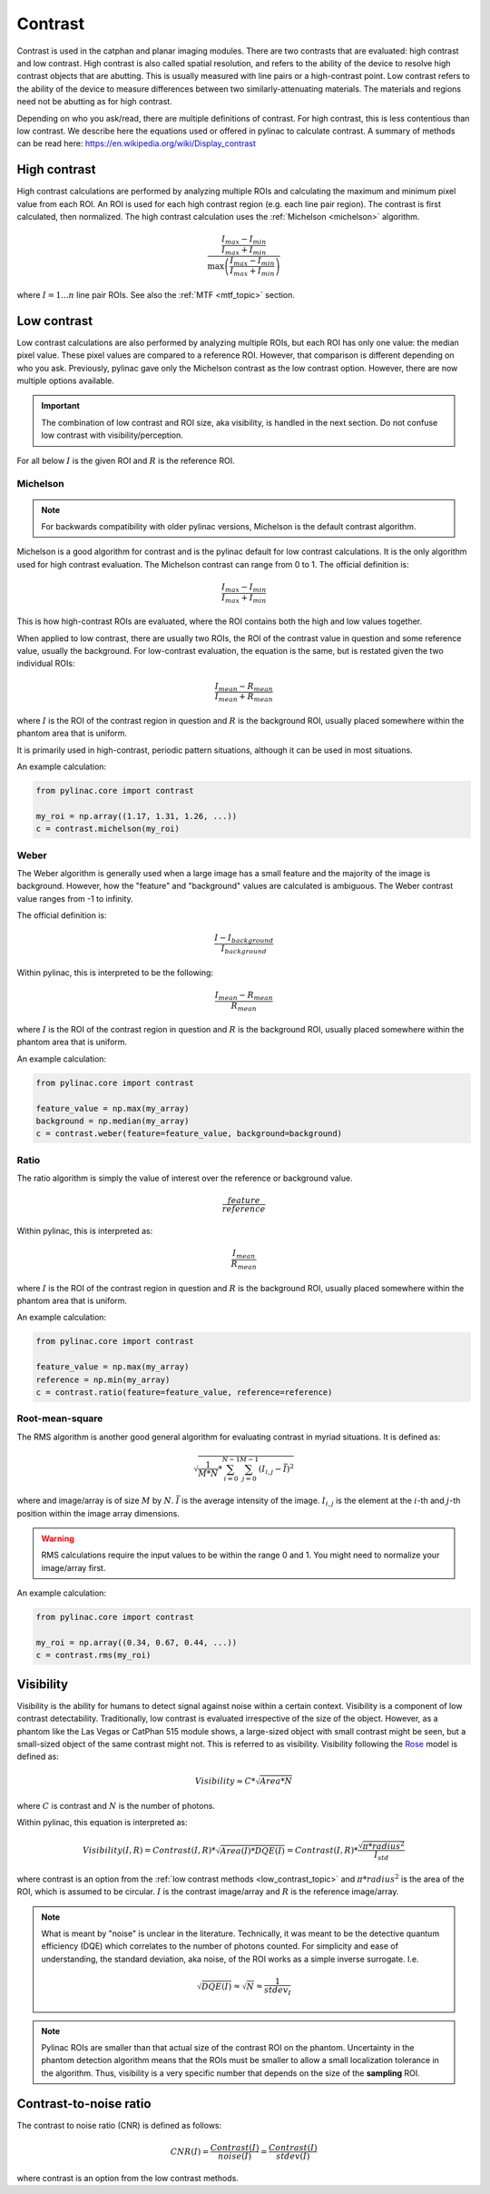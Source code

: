 
.. _contrast:

Contrast
--------

Contrast is used in the catphan and planar imaging modules. There are two contrasts that are evaluated: high contrast
and low contrast. High contrast is also called spatial resolution, and refers to the ability of the device to resolve
high contrast objects that are abutting. This is usually measured with line pairs or a high-contrast point. Low contrast
refers to the ability of the device to measure differences between two similarly-attenuating materials. The materials
and regions need not be abutting as for high contrast.

Depending on who you ask/read, there are multiple definitions of contrast. For high contrast, this is less contentious than
low contrast. We describe here the equations used or offered in pylinac to calculate contrast. A summary of methods
can be read here: https://en.wikipedia.org/wiki/Display_contrast

High contrast
^^^^^^^^^^^^^

High contrast calculations are performed by analyzing multiple ROIs and calculating the maximum and minimum pixel value from each ROI.
An ROI is used for each high contrast region (e.g. each line pair region). The contrast is first calculated, then normalized.
The high contrast calculation uses the :ref:`Michelson <michelson>` algorithm.

.. math:: \frac{ \frac{I_{max} - I_{min}}{I_{max} + I_{min}}}{\max{\left( \frac{I_{max} - I_{min}}{I_{max} + I_{min}}\right)}}

where :math:`I = {1...n}` line pair ROIs. See also the :ref:`MTF <mtf_topic>` section.

.. _low_contrast_topic:

Low contrast
^^^^^^^^^^^^

Low contrast calculations are also performed by analyzing multiple ROIs, but each ROI has only one value: the median pixel value.
These pixel values are compared to a reference ROI. However, that comparison is different depending on who you ask.
Previously, pylinac gave only the Michelson contrast as the low contrast option. However, there are now multiple options available.

.. important:: The combination of low contrast and ROI size, aka visibility, is handled in the next section. Do not confuse low contrast with visibility/perception.


For all below :math:`I` is the given ROI and :math:`R` is the reference ROI.

.. _michelson:

Michelson
"""""""""

.. note:: For backwards compatibility with older pylinac versions, Michelson is the default contrast algorithm.

Michelson is a good algorithm for contrast and is the pylinac default for low contrast calculations.
It is the only algorithm used for high contrast evaluation. The Michelson contrast can range from 0 to 1.
The official definition is:

.. math:: \frac{I_{max} - I_{min}}{I_{max} + I_{min}}

This is how high-contrast ROIs are evaluated, where the ROI contains both the high and low values together.

When applied to low contrast, there are usually two ROIs, the ROI of the contrast value in question and some reference
value, usually the background. For low-contrast evaluation, the equation is the same, but is restated given the two
individual ROIs:

.. math:: \frac{I_{mean} - R_{mean}}{I_{mean} + R_{mean}}

where :math:`I` is the ROI of the contrast region in question and :math:`R` is the background ROI, usually
placed somewhere within the phantom area that is uniform.

It is primarily used in high-contrast, periodic pattern situations, although it can
be used in most situations.

An example calculation:

.. code-block:: python

    from pylinac.core import contrast

    my_roi = np.array((1.17, 1.31, 1.26, ...))
    c = contrast.michelson(my_roi)

Weber
"""""

The Weber algorithm is generally used when a large image has a small feature and the majority of the image is background.
However, how the "feature" and "background" values are calculated is ambiguous. The Weber contrast value ranges from -1 to infinity.

The official definition is:

.. math:: \frac{I - I_{background}}{I_{background}}

Within pylinac, this is interpreted to be the following:

.. math:: \frac{I_{mean} - R_{mean}}{R_{mean}}

where :math:`I` is the ROI of the contrast region in question and :math:`R` is the background ROI, usually
placed somewhere within the phantom area that is uniform.

An example calculation:

.. code-block:: python

    from pylinac.core import contrast

    feature_value = np.max(my_array)
    background = np.median(my_array)
    c = contrast.weber(feature=feature_value, background=background)

Ratio
"""""

The ratio algorithm is simply the value of interest over the reference or background value.

.. math:: \frac{feature}{reference}

Within pylinac, this is interpreted as:

.. math:: \frac{I_{mean}}{R_{mean}}

where :math:`I` is the ROI of the contrast region in question and :math:`R` is the background ROI, usually
placed somewhere within the phantom area that is uniform.

An example calculation:

.. code-block:: python

    from pylinac.core import contrast

    feature_value = np.max(my_array)
    reference = np.min(my_array)
    c = contrast.ratio(feature=feature_value, reference=reference)

Root-mean-square
""""""""""""""""

The RMS algorithm is another good general algorithm for evaluating contrast in myriad situations. It is defined as:

.. math:: \sqrt{ \frac{1}{M*N} * \sum_{i=0}^{N-1}\sum_{j=0}^{M-1} (I_{i,j} - \bar{I})^2 }

where and image/array is of size :math:`M` by :math:`N`. :math:`\bar{I}` is the average intensity of the image. :math:`I_{i,j}`
is the element at the :math:`i`-th and :math:`j`-th position within the image array dimensions.

.. warning::

    RMS calculations require the input values to be within the range 0 and 1. You might need
    to normalize your image/array first.

An example calculation:

.. code-block:: python

    from pylinac.core import contrast

    my_roi = np.array((0.34, 0.67, 0.44, ...))
    c = contrast.rms(my_roi)

.. _visibility:

Visibility
^^^^^^^^^^

Visibility is the ability for humans to detect signal against noise within a certain context. Visibility is a component of low contrast detectability.
Traditionally, low contrast is evaluated irrespective of the size of the object. However, as a phantom like the Las Vegas or CatPhan 515 module shows,
a large-sized object with small contrast might be seen, but a small-sized object of the same contrast might not. This
is referred to as visibility. Visibility following the `Rose <https://www.osapublishing.org/josa/abstract.cfm?uri=josa-38-2-196>`_ model is
defined as:

.. math:: Visibility \approx C * \sqrt{Area * N}

where :math:`C` is contrast and :math:`N` is the number of photons.

Within pylinac, this equation is interpreted as:

.. math:: Visibility(I, R) = Contrast(I, R) * \sqrt{Area(I) * DQE(I)} = Contrast(I, R) * \frac{\sqrt{\pi * radius^2}}{I_{std}}

where contrast is an option from the :ref:`low contrast methods <low_contrast_topic>` and :math:`\pi * radius^2` is the area of the ROI, which is assumed to be circular.
:math:`I` is the contrast image/array and :math:`R` is the reference image/array.

.. note::
     What is meant by "noise" is unclear in the literature. Technically, it was meant to be the detective quantum efficiency (DQE) which correlates
     to the number of photons counted.
     For simplicity and ease of understanding, the standard deviation, aka noise, of the ROI works as a simple inverse surrogate.
     I.e.

     .. math:: \sqrt{DQE(I)}\approx\sqrt{N}\approx\frac{1}{stdev_{I}}

.. note::
    Pylinac ROIs are smaller than that actual size of the contrast ROI on the phantom. Uncertainty in the phantom detection
    algorithm means that the ROIs must be smaller to allow a small localization tolerance in the algorithm. Thus, visibility is a very specific
    number that depends on the size of the **sampling** ROI.

Contrast-to-noise ratio
^^^^^^^^^^^^^^^^^^^^^^^

The contrast to noise ratio (CNR) is defined as follows:

.. math:: CNR(I) = \frac{Contrast(I)}{noise(I)} = \frac{Contrast(I)}{stdev(I)}

where contrast is an option from the low contrast methods.
